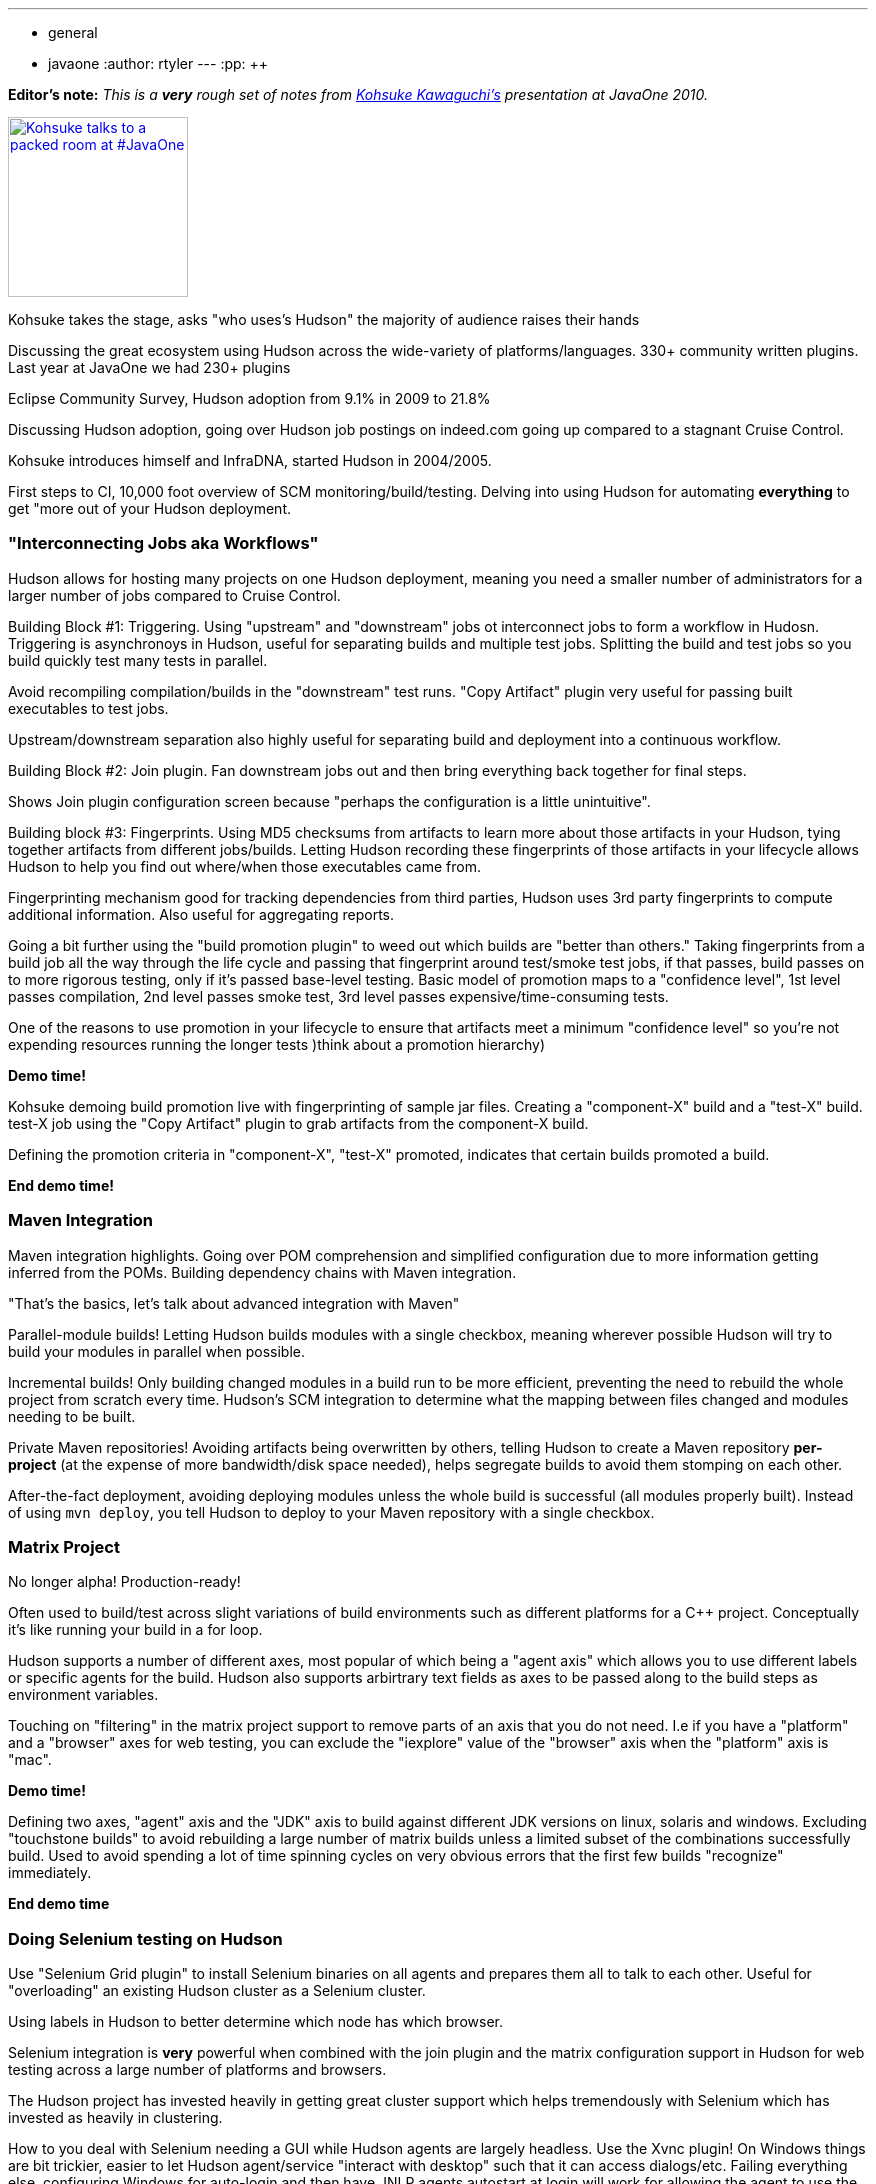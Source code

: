 ---
:layout: post
:title: "Live Blog: Kohsuke's Presentation at JavaOne"
:nodeid: 255
:created: 1285005819
:tags:
  - general
  - javaone
:author: rtyler
---
:pp: {plus}{plus}

*Editor's note:* _This is a *very* rough set of notes from https://twitter.com/kohsukekawa[Kohsuke Kawaguchi's] presentation at JavaOne 2010._

image::https://farm5.static.flickr.com/4083/5008629375_6f603b6093_m.jpg[Kohsuke talks to a packed room at #JavaOne,180,link=https://www.flickr.com/photos/hudsonlabs/5008629375/]

Kohsuke takes the stage, asks "who uses's Hudson" the majority of
audience raises their hands

Discussing the great ecosystem using Hudson across the wide-variety of platforms/languages.
330+ community written plugins. Last year at JavaOne we had 230+ plugins

Eclipse Community Survey, Hudson adoption from 9.1% in 2009 to 21.8%

Discussing Hudson adoption, going over Hudson job postings on indeed.com going up compared to a stagnant Cruise Control.

Kohsuke introduces himself and InfraDNA, started Hudson in 2004/2005.

First steps to CI, 10,000 foot overview of SCM monitoring/build/testing. Delving into using Hudson
for automating *everything* to get "more out of your Hudson deployment.

=== "Interconnecting Jobs aka Workflows"

Hudson allows for hosting many projects on one Hudson deployment, meaning you need a smaller number of administrators for a larger number of jobs compared to Cruise Control.

Building Block #1: Triggering. Using "upstream" and "downstream" jobs ot interconnect jobs to form a workflow in Hudosn. Triggering is asynchronoys in Hudson, useful for separating builds and multiple test jobs. Splitting the build and test jobs so you build quickly test many tests in parallel.

Avoid recompiling compilation/builds in the "downstream" test runs. "Copy Artifact" plugin very useful for passing built executables to test jobs.

Upstream/downstream separation also highly useful for separating build and deployment into a continuous workflow.

Building Block #2: Join plugin. Fan downstream jobs out and then bring everything back together for final
steps.

Shows Join plugin configuration screen because "perhaps the configuration is a little unintuitive".

Building block #3: Fingerprints. Using MD5 checksums from artifacts to learn more about those artifacts in your
Hudson, tying together artifacts from different jobs/builds. Letting Hudson recording these fingerprints of those artifacts in your lifecycle allows Hudson to help you find out where/when those executables came from.

Fingerprinting mechanism good for tracking dependencies from third parties, Hudson uses 3rd party fingerprints to compute additional information. Also useful for aggregating reports.

Going a bit further using the "build promotion plugin" to weed out which builds are "better than others." Taking fingerprints from a build job all the way through the life cycle and passing that fingerprint around test/smoke test jobs, if that passes, build passes on to more rigorous testing, only if it's passed base-level testing. Basic model of promotion maps to a "confidence level", 1st level passes compilation, 2nd level passes smoke test, 3rd level passes expensive/time-consuming tests.

One of the reasons to use promotion in your lifecycle to ensure that artifacts meet a minimum "confidence level" so you're not expending resources running the longer tests )think about a promotion hierarchy)

*Demo time!*

Kohsuke demoing build promotion live with fingerprinting of sample jar files. Creating a "component-X" build and a "test-X" build. test-X job using the "Copy Artifact" plugin to grab artifacts from the component-X build.

Defining the promotion criteria in "component-X", "test-X" promoted, indicates that certain builds promoted a build.

*End demo time!*

=== Maven Integration

Maven integration highlights. Going over POM comprehension and simplified configuration due to more information
getting inferred from the POMs. Building dependency chains with Maven integration.

"That's the basics, let's talk about advanced integration with Maven"

Parallel-module builds! Letting Hudson builds modules with a single checkbox, meaning wherever possible Hudson will try to build your modules in parallel when possible.

Incremental builds! Only building changed modules in a build run to be more efficient, preventing the need to rebuild the whole project from scratch every time. Hudson's SCM integration to determine what the mapping between files changed and modules needing to be built.

Private Maven repositories! Avoiding artifacts being overwritten by others, telling Hudson to create a Maven repository *per-project* (at the expense of more bandwidth/disk space needed), helps segregate builds to avoid them stomping on each other.

After-the-fact deployment, avoiding deploying modules unless the whole build is successful (all modules properly built). Instead of using `mvn deploy`, you tell Hudson to deploy to your Maven repository with a single checkbox.

=== Matrix Project

No longer alpha! Production-ready!

Often used to build/test across slight variations of build environments such as different platforms for a C{pp} project. Conceptually it's like running your build in a for loop.

Hudson supports a number of different axes, most popular of which being a "agent axis" which allows you to use different labels or specific agents for the build. Hudson also supports arbirtrary text fields as axes to be passed along to the build steps as environment variables.

Touching on "filtering" in the matrix project support to remove parts of an axis that you do not need. I.e if you have a "platform" and a "browser" axes for web testing, you can exclude the "iexplore" value of the "browser" axis when the "platform" axis is "mac".

*Demo time!*

Defining two axes, "agent" axis and the "JDK" axis to build against different JDK versions on linux, solaris and windows. Excluding "touchstone builds" to avoid rebuilding a large number of matrix builds unless a limited subset of the combinations successfully build. Used to avoid spending a lot of time spinning cycles on very obvious errors that the first few builds "recognize" immediately.

*End demo time*

=== Doing Selenium testing on Hudson

Use "Selenium Grid plugin" to install Selenium binaries on all agents and prepares them all to talk to each other. Useful for "overloading" an existing Hudson cluster as a Selenium cluster.

Using labels in Hudson to better determine which node has which browser.

Selenium integration is *very* powerful when combined with the join plugin and the matrix configuration support in Hudson for web testing across a large number of platforms and browsers.

The Hudson project has invested heavily in getting great cluster support which helps tremendously with Selenium which has invested as heavily in clustering.

How to you deal with Selenium needing a GUI while Hudson agents are largely headless. Use the Xvnc plugin! On Windows things are bit trickier, easier to let Hudson agent/service "interact with desktop" such that it can access dialogs/etc. Failing everything else, configuring Windows for auto-login and then have JNLP agents autostart at login will work for allowing the agent to use the GUI and network resources.

The rest of the session was dedicated to some good Q&A. Great session by Hudson's founder.
